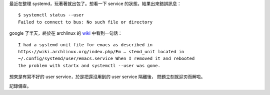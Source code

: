 .. title: systemctl status --user: Failed to connect to bus
.. slug: systemctl-status-user-no-bus
.. date: 2016-08-30 01:32:42 UTC
.. tags:
.. category:
.. link:
.. description:
.. type: text

最近在整理 systemd，玩著著就出包了。想看一下 service 的狀態，結果出來錯誤訊息：
::

   $ systemctl status --user
   Failed to connect to bus: No such file or directory

google 了半天，終於在 archlinux 的 `wiki
<https://bbs.archlinux.org/viewtopic.php?id=203647>`_ 中看到一句話：

::

   I had a systemd unit file for emacs as described in
   https://wiki.archlinux.org/index.php/Em … stemd_unit located in
   ~/.config/systemd/user/emacs.service When I removed it and rebooted
   the problem with startx and systemctl --user was gone.

想來是有寫不好的 user service，於是把還沒用到的 user service 隔離後，
問題立刻就迎刃而解啦。

記錄備查。

